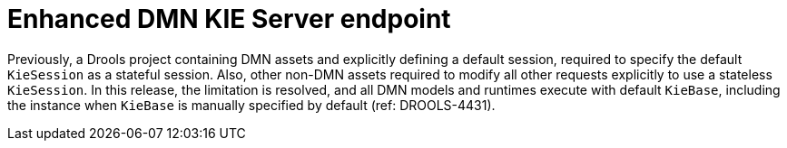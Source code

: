 [id='DROOLS-4431-kie-server-dmn-endpoint']

= Enhanced DMN KIE Server endpoint

Previously, a Drools project containing DMN assets and explicitly defining a default session, required to specify the default `KieSession` as a stateful session.
Also, other non-DMN assets required to modify all other requests explicitly to use a stateless `KieSession`.
In this release, the limitation is resolved, and all DMN models and runtimes execute with default `KieBase`, including the instance when `KieBase` is manually specified by default (ref: DROOLS-4431).
